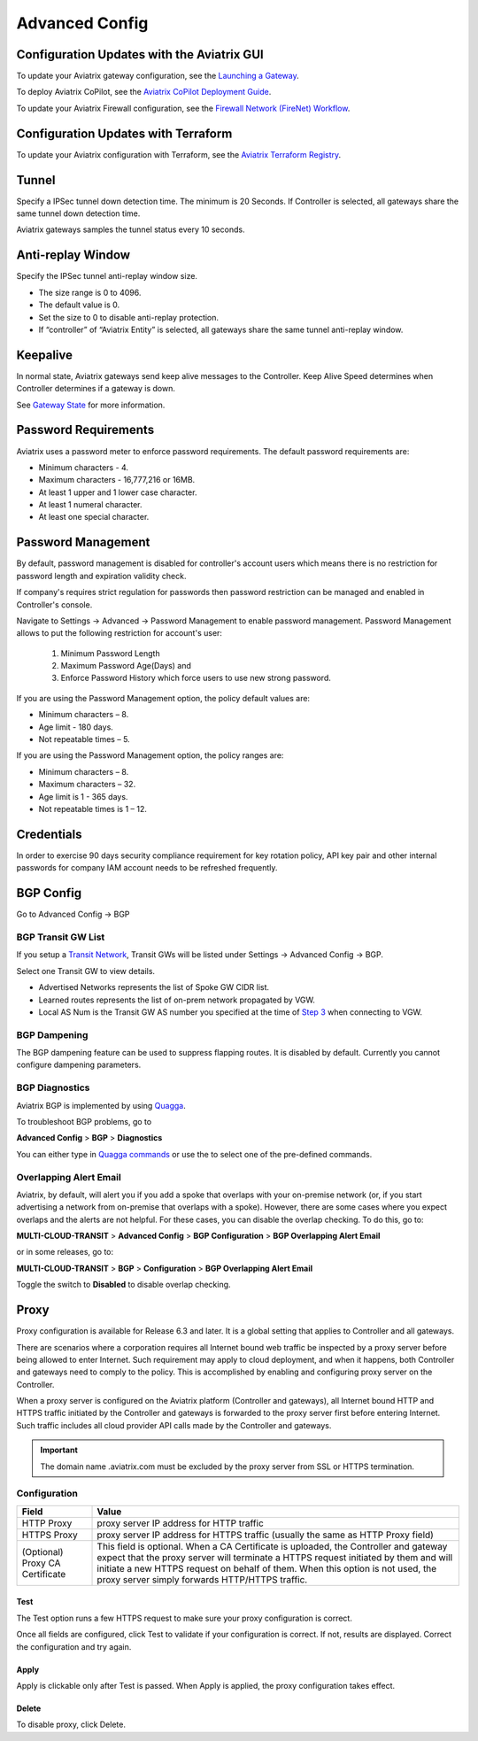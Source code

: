 

Advanced Config
=================

Configuration Updates with the Aviatrix GUI
--------------------------------------------

To update your Aviatrix gateway configuration, see the `Launching a Gateway <https://docs.aviatrix.com/HowTos/gateway.html>`_. 

To deploy Aviatrix CoPilot, see the `Aviatrix CoPilot Deployment Guide <https://docs.aviatrix.com/HowTos/copilot_getting_started.html>`_. 

To update your Aviatrix Firewall configuration, see the `Firewall Network (FireNet) Workflow <https://docs.aviatrix.com/HowTos/firewall_network_workflow.html>`_.

Configuration Updates with Terraform
--------------------------------------------

To update your Aviatrix configuration with Terraform, see the `Aviatrix Terraform Registry <https://registry.terraform.io/providers/AviatrixSystems/aviatrix/latest>`_. 

Tunnel
--------

Specify a IPSec tunnel down detection time. The minimum is 20 Seconds. If Controller is selected, all gateways share the same
tunnel down detection time. 

Aviatrix gateways samples the tunnel status every 10 seconds. 

Anti-replay Window
------------------

Specify the IPSec tunnel anti-replay window size.

- The size range is 0 to 4096. 
- The default value is 0.
- Set the size to 0 to disable anti-replay protection. 
- If “controller” of “Aviatrix Entity” is selected, all gateways share the same tunnel anti-replay window. 

Keepalive
---------

In normal state, Aviatrix gateways send keep alive messages to the Controller. Keep Alive Speed determines when Controller determines if a gateway is down. 

See `Gateway State <https://docs.aviatrix.com/HowTos/gateway.html#gateway-state>`_ for more information. 

Password Requirements
----------------------

Aviatrix uses a password meter to enforce password requirements. The default password requirements are:

- Minimum characters - 4.
- Maximum characters - 16,777,216 or 16MB.
- At least 1 upper and 1 lower case character.
- At least 1 numeral character.
- At least one special character.

Password Management
----------------------

By default, password management is disabled for controller's account users which means there is no restriction for password length and expiration validity check.

If company's requires strict regulation for passwords then password restriction can be managed and enabled in Controller's console.

Navigate to Settings -> Advanced -> Password Management to enable password management. Password Management allows to put the following restriction for account's user:

    #. Minimum Password Length
    #. Maximum Password Age(Days) and
    #. Enforce Password History which force users to use new strong password.

If you are using the Password Management option, the policy default values are:

- Minimum characters – 8.
- Age limit  - 180 days.
- Not repeatable times – 5.

If you are using the Password Management option, the policy ranges are:

- Minimum characters – 8.
- Maximum characters – 32.
- Age limit is 1 - 365 days.
- Not repeatable times is 1 – 12.

Credentials
---------------
In order to exercise 90 days security compliance requirement for key rotation policy, API key pair and other internal passwords for company IAM account needs to be refreshed frequently.

BGP Config
------------

Go to Advanced Config -> BGP


BGP Transit GW List
####################

If you setup a `Transit Network <http://docs.aviatrix.com/HowTos/transitvpc_workflow.html>`_, Transit GWs will be listed under Settings -> Advanced Config -> BGP. 

Select one Transit GW to view details. 

- Advertised Networks represents the list of Spoke GW CIDR list. 
- Learned routes represents the list of on-prem network propagated by VGW.  
- Local AS Num is the Transit GW AS number you specified at the time of `Step 3 <http://docs.aviatrix.com/HowTos/transitvpc_workflow.html#connect-the-transit-gw-to-aws-vgw>`_ when connecting to VGW. 

BGP Dampening
##############

The BGP dampening feature can be used to suppress flapping routes. It is disabled by default. Currently you cannot configure dampening parameters. 

BGP Diagnostics
################

Aviatrix BGP is implemented by using `Quagga <https://www.quagga.net/>`__. 

To troubleshoot BGP problems, go to

**Advanced Config** > **BGP** > **Diagnostics**

You can either type in `Quagga commands <https://www.nongnu.org/quagga/docs/docs-multi/BGP.html#BGP>`__ or use the |imageGrid| to select one of the pre-defined commands. 

Overlapping Alert Email
#######################

Aviatrix, by default, will alert you if you add a spoke that overlaps with your on-premise network (or, if you start advertising a network from on-premise that overlaps with a spoke).  However, there are some cases where you expect overlaps and the alerts are not helpful.  For these cases, you can disable the overlap checking.  To do this, go to:

**MULTI-CLOUD-TRANSIT** > **Advanced Config** > **BGP Configuration** > **BGP Overlapping Alert Email**

or in some releases, go to:

**MULTI-CLOUD-TRANSIT** > **BGP** > **Configuration** > **BGP Overlapping Alert Email**

Toggle the switch to **Disabled** to disable overlap checking.

Proxy
--------

Proxy configuration is available for Release 6.3 and later. It is a global setting that applies to Controller and all gateways. 

There are scenarios where a corporation requires all Internet bound web traffic be inspected by a proxy server before being allowed
to enter Internet. Such requirement may apply to cloud deployment, and when it happens, both Controller and gateways need to comply to 
the policy. This is accomplished by enabling and configuring proxy server on the Controller. 

When a proxy server is configured on the Aviatrix platform (Controller and gateways), all Internet bound HTTP and HTTPS traffic initiated by 
the Controller and gateways is forwarded to the proxy server first before entering Internet. Such traffic includes all cloud provider 
API calls made by the Controller and gateways. 

.. important::

  The domain name .aviatrix.com must be excluded by the proxy server from SSL or HTTPS termination. 
  
Configuration
################

=========================================      =========================
**Field**                                      **Value**
=========================================      =========================
HTTP Proxy                                     proxy server IP address for HTTP traffic
HTTPS Proxy                                    proxy server IP address for HTTPS traffic (usually the same as HTTP Proxy field)
(Optional) Proxy CA Certificate                This field is optional. When a CA Certificate is uploaded, the Controller and gateway expect that the proxy server will terminate a HTTPS request initiated by them and will initiate a new HTTPS request on behalf of them. When this option is not used, the proxy server simply forwards HTTP/HTTPS traffic.  
=========================================      =========================

Test
~~~~~~

The Test option runs a few HTTPS request to make sure your proxy configuration is correct. 

Once all fields are configured, click Test to validate if your configuration is correct. If not, results are displayed. Correct the 
configuration and try again. 

Apply
~~~~~~~

Apply is clickable only after Test is passed. When Apply is applied, the proxy configuration takes effect. 

Delete
~~~~~~~

To disable proxy, click Delete. 

                                      

  
.. |imageGrid| image:: advanced_config_media/grid.png

.. disqus::
